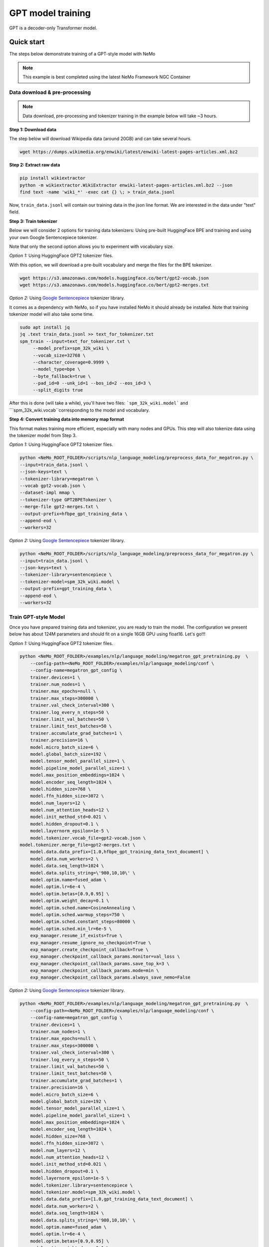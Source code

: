 GPT model training
------------------

GPT is a decoder-only Transformer model.


Quick start
^^^^^^^^^^^
The steps below demonstrate training of a GPT-style model with NeMo

.. note::
    This example is best completed using the latest NeMo Framework NGC Container

Data download & pre-processing
~~~~~~~~~~~~~~~~~~~~~~~~~~~~~~

.. note::
    Data download, pre-processing and tokenizer training in the example below will take ~3 hours.

**Step 1: Download data**

The step below will download Wikipedia data (around 20GB) and can take several hours.

.. code-block:: bash

    wget https://dumps.wikimedia.org/enwiki/latest/enwiki-latest-pages-articles.xml.bz2
    
**Step 2: Extract raw data**

.. code-block:: bash

    pip install wikiextractor
    python -m wikiextractor.WikiExtractor enwiki-latest-pages-articles.xml.bz2 --json
    find text -name 'wiki_*' -exec cat {} \; > train_data.jsonl

Now, ``train_data.jsonl`` will contain our training data in the json line format. We are interested in the data under "text" field.


**Step 3: Train tokenizer**

Below we will consider 2 options for training data tokenizers: Using pre-built HuggingFace BPE and training and using your own Google Sentencepiece tokenizer.

Note that only the second option allows you to experiment with vocabulary size.

*Option 1:* Using HuggingFace GPT2 tokenizer files.

With this option, we will download a pre-built vocabulary and merge the files for the BPE tokenizer.

.. code-block:: bash

    wget https://s3.amazonaws.com/models.huggingface.co/bert/gpt2-vocab.json
    wget https://s3.amazonaws.com/models.huggingface.co/bert/gpt2-merges.txt


*Option 2:* Using `Google Sentencepiece <https://github.com/google/sentencepiece>`_ tokenizer library. 

It comes as a dependency with NeMo, so if you have installed NeMo it should already be installed.
Note that training tokenizer model will also take some time.

.. code-block:: bash
   
   sudo apt install jq
   jq .text train_data.jsonl >> text_for_tokenizer.txt
   spm_train --input=text_for_tokenizer.txt \
        --model_prefix=spm_32k_wiki \
        --vocab_size=32768 \
        --character_coverage=0.9999 \
        --model_type=bpe \
        --byte_fallback=true \
        --pad_id=0 --unk_id=1 --bos_id=2 --eos_id=3 \
        --split_digits true 

After this is done (will take a while), you'll have two files: ```spm_32k_wiki.model``` and ```spm_32k_wiki.vocab``corresponding to the model and vocabulary.

**Step 4: Convert training data into memory map format**

This format makes training more efficient, especially with many nodes and GPUs. This step will also tokenize data using the tokenizer model from Step 3.

*Option 1:* Using HuggingFace GPT2 tokenizer files.

.. code-block:: bash

    python <NeMo_ROOT_FOLDER>/scripts/nlp_language_modeling/preprocess_data_for_megatron.py \
    --input=train_data.jsonl \
    --json-keys=text \
    --tokenizer-library=megatron \
    --vocab gpt2-vocab.json \
    --dataset-impl mmap \
    --tokenizer-type GPT2BPETokenizer \
    --merge-file gpt2-merges.txt \
    --output-prefix=hfbpe_gpt_training_data \
    --append-eod \
    --workers=32 

*Option 2:* Using `Google Sentencepiece <https://github.com/google/sentencepiece>`_ tokenizer library.  

.. code-block:: bash
    
    python <NeMo_ROOT_FOLDER>/scripts/nlp_language_modeling/preprocess_data_for_megatron.py \
    --input=train_data.jsonl \
    --json-keys=text \
    --tokenizer-library=sentencepiece \
    --tokenizer-model=spm_32k_wiki.model \
    --output-prefix=gpt_training_data \
    --append-eod \
    --workers=32 


Train GPT-style Model
~~~~~~~~~~~~~~~~~~~~~

Once you have prepared training data and tokenizer, you are ready to train the model.
The configuration we present below has about 124M parameters and should fit on a single 16GB GPU using float16.
Let's go!!!

*Option 1:* Using HuggingFace GPT2 tokenizer files.

.. code-block:: bash

    python <NeMo_ROOT_FOLDER>/examples/nlp/language_modeling/megatron_gpt_pretraining.py  \
	--config-path=<NeMo_ROOT_FOLDER>/examples/nlp/language_modeling/conf \
	--config-name=megatron_gpt_config \
	trainer.devices=1 \
	trainer.num_nodes=1 \
	trainer.max_epochs=null \
	trainer.max_steps=300000 \
	trainer.val_check_interval=300 \
	trainer.log_every_n_steps=50 \
	trainer.limit_val_batches=50 \
	trainer.limit_test_batches=50 \
	trainer.accumulate_grad_batches=1 \
	trainer.precision=16 \
	model.micro_batch_size=6 \
	model.global_batch_size=192 \
	model.tensor_model_parallel_size=1 \
	model.pipeline_model_parallel_size=1 \
	model.max_position_embeddings=1024 \
	model.encoder_seq_length=1024 \
	model.hidden_size=768 \
	model.ffn_hidden_size=3072 \
	model.num_layers=12 \
	model.num_attention_heads=12 \
	model.init_method_std=0.021 \
	model.hidden_dropout=0.1 \
	model.layernorm_epsilon=1e-5 \
	model.tokenizer.vocab_file=gpt2-vocab.json \
    model.tokenizer.merge_file=gpt2-merges.txt \
	model.data.data_prefix=[1.0,hfbpe_gpt_training_data_text_document] \
	model.data.num_workers=2 \
	model.data.seq_length=1024 \
	model.data.splits_string=\'980,10,10\' \
	model.optim.name=fused_adam \
	model.optim.lr=6e-4 \
	model.optim.betas=[0.9,0.95] \
	model.optim.weight_decay=0.1 \
	model.optim.sched.name=CosineAnnealing \
	model.optim.sched.warmup_steps=750 \
	model.optim.sched.constant_steps=80000 \
	model.optim.sched.min_lr=6e-5 \
	exp_manager.resume_if_exists=True \
	exp_manager.resume_ignore_no_checkpoint=True \
	exp_manager.create_checkpoint_callback=True \
	exp_manager.checkpoint_callback_params.monitor=val_loss \
	exp_manager.checkpoint_callback_params.save_top_k=3 \
	exp_manager.checkpoint_callback_params.mode=min \
	exp_manager.checkpoint_callback_params.always_save_nemo=False


*Option 2:* Using `Google Sentencepiece <https://github.com/google/sentencepiece>`_ tokenizer library.

.. code-block:: bash

    python <NeMo_ROOT_FOLDER>/examples/nlp/language_modeling/megatron_gpt_pretraining.py  \
	--config-path=<NeMo_ROOT_FOLDER>/examples/nlp/language_modeling/conf \
	--config-name=megatron_gpt_config \
	trainer.devices=1 \
	trainer.num_nodes=1 \
	trainer.max_epochs=null \
	trainer.max_steps=300000 \
	trainer.val_check_interval=300 \
	trainer.log_every_n_steps=50 \
	trainer.limit_val_batches=50 \
	trainer.limit_test_batches=50 \
	trainer.accumulate_grad_batches=1 \
	trainer.precision=16 \
	model.micro_batch_size=6 \
	model.global_batch_size=192 \
	model.tensor_model_parallel_size=1 \
	model.pipeline_model_parallel_size=1 \
	model.max_position_embeddings=1024 \
	model.encoder_seq_length=1024 \
	model.hidden_size=768 \
	model.ffn_hidden_size=3072 \
	model.num_layers=12 \
	model.num_attention_heads=12 \
	model.init_method_std=0.021 \
	model.hidden_dropout=0.1 \
	model.layernorm_epsilon=1e-5 \
	model.tokenizer.library=sentencepiece \
	model.tokenizer.model=spm_32k_wiki.model \
	model.data.data_prefix=[1.0,gpt_training_data_text_document] \
	model.data.num_workers=2 \
	model.data.seq_length=1024 \
	model.data.splits_string=\'980,10,10\' \
	model.optim.name=fused_adam \
	model.optim.lr=6e-4 \
	model.optim.betas=[0.9,0.95] \
	model.optim.weight_decay=0.1 \
	model.optim.sched.name=CosineAnnealing \
	model.optim.sched.warmup_steps=750 \
	model.optim.sched.constant_steps=80000 \
	model.optim.sched.min_lr=6e-5 \
	exp_manager.resume_if_exists=True \
	exp_manager.resume_ignore_no_checkpoint=True \
	exp_manager.create_checkpoint_callback=True \
	exp_manager.checkpoint_callback_params.monitor=val_loss \
	exp_manager.checkpoint_callback_params.save_top_k=3 \
	exp_manager.checkpoint_callback_params.mode=min \
	exp_manager.checkpoint_callback_params.always_save_nemo=False


Next, you can launch Tensorboard to monitor training like so:

.. code-block:: bash

    tensorboard --logdir nemo_experiments --bind_all

Next steps
~~~~~~~~~~

Please refer to:

* :ref:`batching` section for batch size adjustments
* :ref:`parallelisms` section for understanding various types of parallelisms
* :ref:`promptlearning` section for details on prompt-tuning and p-tuning

